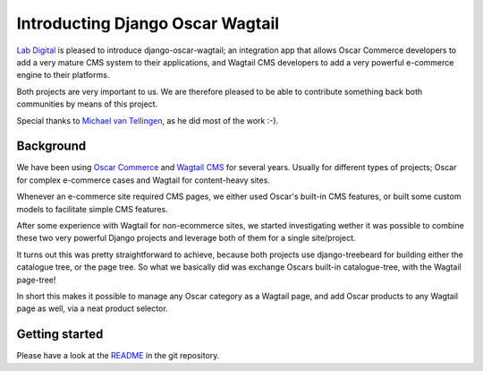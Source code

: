 Introducting Django Oscar Wagtail
=================================

`Lab Digital`_ is pleased to introduce django-oscar-wagtail; an integration app 
that allows Oscar Commerce developers to add a very mature CMS system to 
their applications, and Wagtail CMS developers to add a very powerful 
e-commerce engine to their platforms.

Both projects are very important to us. We are therefore pleased to be able
to contribute something back both communities by means of this project.

Special thanks to `Michael van Tellingen`_, as he did most of the work :-).


Background
----------

We have been using `Oscar Commerce`_ and `Wagtail CMS`_ for several 
years. Usually for different types of projects; Oscar for complex e-commerce 
cases and Wagtail for content-heavy sites.

Whenever an e-commerce site required CMS pages, we either used Oscar's
built-in CMS features, or built some custom models to facilitate simple CMS 
features.

After some experience with Wagtail for non-ecommerce sites, we started 
investigating wether it was possible to combine these two very powerful 
Django projects and leverage both of them for a single site/project.

It turns out this was pretty straightforward to achieve, because both 
projects use django-treebeard for building either the catalogue tree, or the 
page tree. So what we basically did was exchange Oscars built-in 
catalogue-tree, with the Wagtail page-tree!

In short this makes it possible to manage any Oscar category as a Wagtail 
page, and add Oscar products to any Wagtail page as well, via a neat product 
selector.


Getting started
---------------

Please have a look at the `README`_ in the git repository.

.. _Lab Digital: http://labdigital.nl/
.. _Oscar Commerce: https://github.com/django-oscar/django-oscar
.. _Wagtail CMS: https://github.com/torchbox/wagtail
.. _Michael van Tellingen: https://github.com/mvantellingen/
.. _README: https://github.com/LabD/django-oscar-wagtail/blob/master/README.rst
